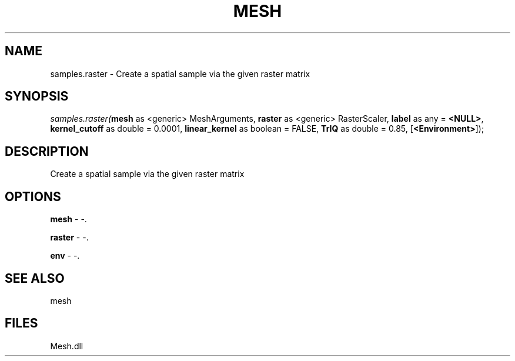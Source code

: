 .\" man page create by R# package system.
.TH MESH 1 2000-Jan "samples.raster" "samples.raster"
.SH NAME
samples.raster \- Create a spatial sample via the given raster matrix
.SH SYNOPSIS
\fIsamples.raster(\fBmesh\fR as <generic> MeshArguments, 
\fBraster\fR as <generic> RasterScaler, 
\fBlabel\fR as any = \fB<NULL>\fR, 
\fBkernel_cutoff\fR as double = 0.0001, 
\fBlinear_kernel\fR as boolean = FALSE, 
\fBTrIQ\fR as double = 0.85, 
[\fB<Environment>\fR]);\fR
.SH DESCRIPTION
.PP
Create a spatial sample via the given raster matrix
.PP
.SH OPTIONS
.PP
\fBmesh\fB \fR\- -. 
.PP
.PP
\fBraster\fB \fR\- -. 
.PP
.PP
\fBenv\fB \fR\- -. 
.PP
.SH SEE ALSO
mesh
.SH FILES
.PP
Mesh.dll
.PP
